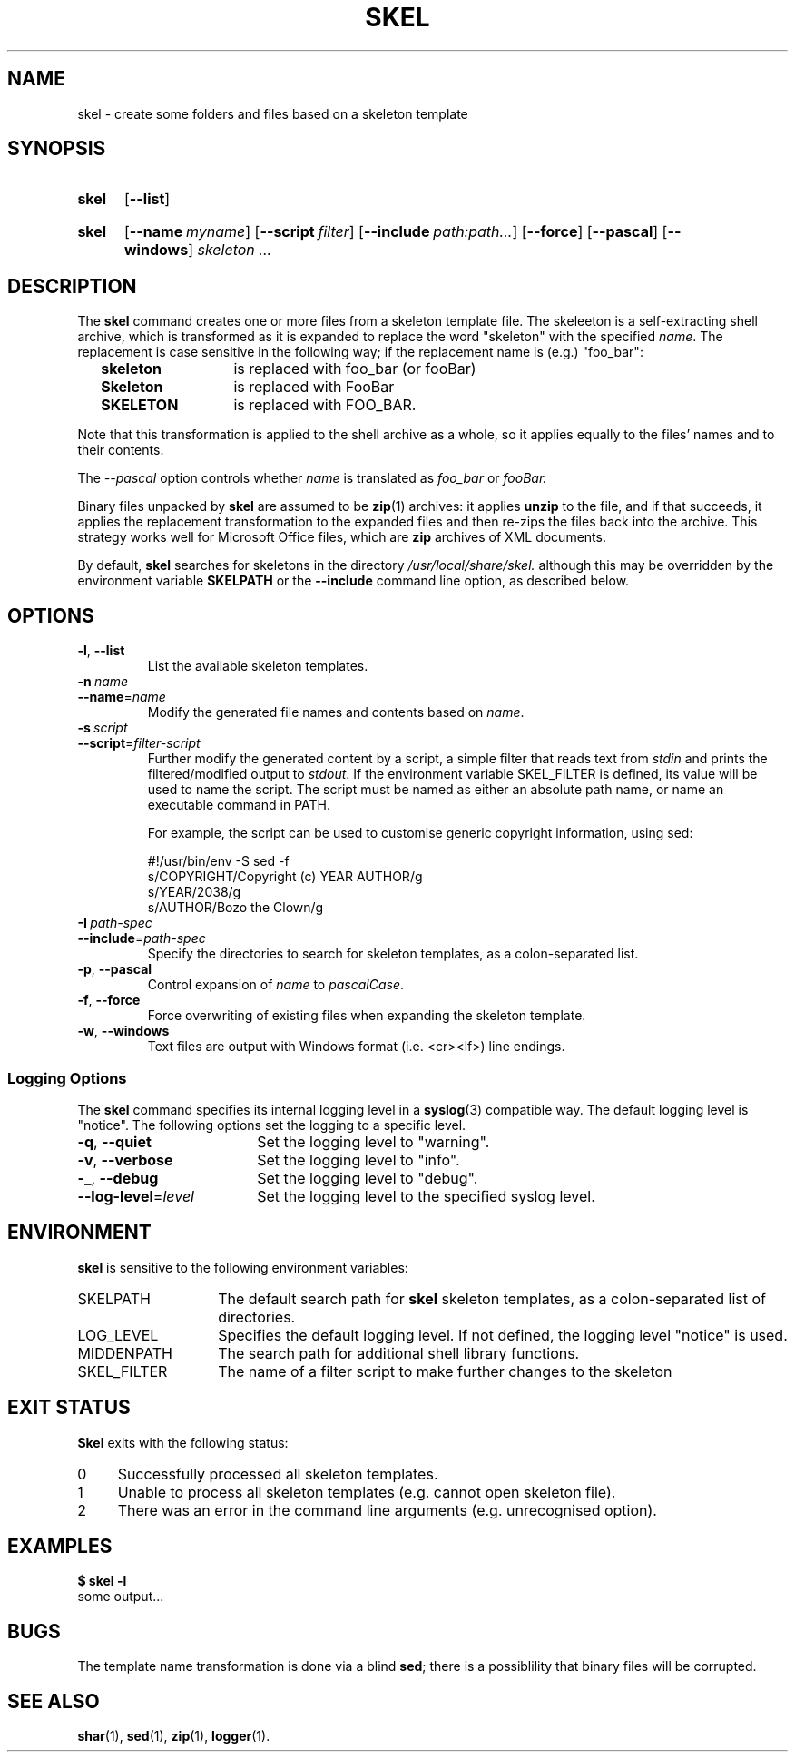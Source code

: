 .\"
.\" SKEL.1 --Manual page for "skel", a skeleton file expander.
.\"
.TH SKEL 1 "DATE" "VERSION" "The Other Manual"
.SH NAME
skel \- create some folders and files based on a skeleton template
.SH SYNOPSIS
.SY skel
.OP --list
.YS
.SY skel
.OP --name myname
.OP --script filter
.OP --include path:path...
.OP --force
.OP --pascal
.OP --windows
.I skeleton \&.\|.\|.\&
.YS
.SH DESCRIPTION
The
.B skel
command creates one or more files from a skeleton template file.
The skeleeton is a self-extracting shell archive, which is transformed
as it is expanded to replace the word "skeleton" with the specified
.IR name .
The replacement is case sensitive in the following way; if the
replacement name is (e.g.) "foo_bar":
.PP
.RS 2
.PD 0
.TP 14
.B skeleton
is replaced with foo_bar (or fooBar)
.TP
.B Skeleton
is replaced with FooBar
.TP
.B SKELETON
is replaced with FOO_BAR.
.RE
.PD
.PP
Note that this transformation is applied to the shell archive as a
whole, so it applies equally to the files' names and to their
contents.
.PP
The
.I --pascal
option controls whether
.I name
is translated as
.I foo_bar
or
.I fooBar.
.PP
Binary files unpacked by
.B skel
are assumed to be
.BR zip (1)
archives: it applies
.B unzip
to the file, and if that succeeds, it applies the replacement
transformation to the expanded files and then re-zips the files back
into the archive.
This strategy works well for Microsoft Office
files, which are
.B zip
archives of XML documents.
.PP
By default,
.B skel
searches for skeletons in the directory
.IR /usr/local/share/skel.
although this may be overridden by the environment variable
.B SKELPATH
or the
.B --include
command line option, as described below.
.SH OPTIONS
.TP
.BR \-l ,\  \-\-list
List the available skeleton templates.
.TP
.BI \-n\  name
.TQ
.BI \-\-name\fR= name
Modify the generated file names and contents based on
.IR name .
.TP
.BI \-s\  script
.TQ
.BI \-\-script\fR= filter-script
Further modify the generated content by a
script, a simple filter that reads text from
.I stdin
and prints the filtered/modified output to
.IR stdout .
If the environment variable SKEL_FILTER is defined, its value will be used to
name the script.  The script must be named as either an absolute path name, or
name an executable command in PATH.

For example, the script can be used to customise generic copyright
information, using sed:

.EX
#!/usr/bin/env -S sed -f
s/COPYRIGHT/Copyright (c) YEAR AUTHOR/g
s/YEAR/2038/g
s/AUTHOR/Bozo the Clown/g
.EE
.TP
.BI \-I\  path-spec
.TQ
.BI \-\-include\fR= path-spec
Specify the directories to search for skeleton templates, as a colon-separated
list.
.TP
.BR \-p ,\  \-\-pascal
Control expansion of
.I name
to
.IR pascalCase .
.TP
.BR \-f ,\  \-\-force
Force overwriting of existing files when expanding the skeleton template.
.TP
.BR \-w ,\  \-\-windows
Text files are output with Windows format (i.e. <cr><lf>) line endings.
.PD
.SS "Logging Options"
The
.B skel
command specifies its internal logging level in a
.BR syslog (3)
compatible way.  The default logging level is "notice".
The following options set the logging to a specific level.
.PP
.PD 0
.TP 18
.BR \-q ,\  \-\-quiet
Set the logging level to "warning".
.TP
.BR \-v ,\  \-\-verbose
Set the logging level to "info".
.TP
.BR \-_ ,\  \-\-debug
Set the logging level to "debug".
.TP
.BI \-\-log-level\fR= level
Set the logging level to the specified syslog level.
.PD
.SH ENVIRONMENT
.B skel
is sensitive to the following environment variables:
.PD 0
.TP 14
SKELPATH
The default search path for
.B skel
skeleton templates, as a colon-separated list of directories.
.TP
LOG_LEVEL
Specifies the default logging level.
If not defined, the logging level "notice"
is used.
.TP
MIDDENPATH
The search path for additional shell library functions.
.TP
SKEL_FILTER
The name of a filter script to make further changes to the skeleton
.PD
.SH "EXIT STATUS"
.B Skel
exits with the following status:
.PD 0
.TP 4
0
Successfully processed all skeleton templates.
.TP
1
Unable to process all skeleton templates (e.g. cannot open skeleton file).
.TP
2
There was an error in the command line arguments (e.g. unrecognised option).
.SH EXAMPLES
.EX
.B $ skel -l
some output...
.EE
.SH BUGS
The template name transformation is done via a blind
.BR sed ;
there is a possiblility that binary files will be corrupted.
.SH SEE ALSO
.BR shar (1),
.BR sed (1),
.BR zip (1),
.BR logger (1).
